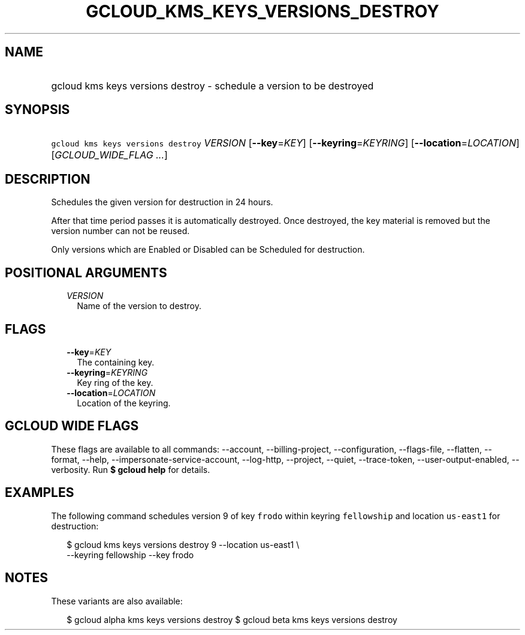 
.TH "GCLOUD_KMS_KEYS_VERSIONS_DESTROY" 1



.SH "NAME"
.HP
gcloud kms keys versions destroy \- schedule a version to be destroyed



.SH "SYNOPSIS"
.HP
\f5gcloud kms keys versions destroy\fR \fIVERSION\fR [\fB\-\-key\fR=\fIKEY\fR] [\fB\-\-keyring\fR=\fIKEYRING\fR] [\fB\-\-location\fR=\fILOCATION\fR] [\fIGCLOUD_WIDE_FLAG\ ...\fR]



.SH "DESCRIPTION"

Schedules the given version for destruction in 24 hours.

After that time period passes it is automatically destroyed. Once destroyed, the
key material is removed but the version number can not be reused.

Only versions which are Enabled or Disabled can be Scheduled for destruction.



.SH "POSITIONAL ARGUMENTS"

.RS 2m
.TP 2m
\fIVERSION\fR
Name of the version to destroy.


.RE
.sp

.SH "FLAGS"

.RS 2m
.TP 2m
\fB\-\-key\fR=\fIKEY\fR
The containing key.

.TP 2m
\fB\-\-keyring\fR=\fIKEYRING\fR
Key ring of the key.

.TP 2m
\fB\-\-location\fR=\fILOCATION\fR
Location of the keyring.


.RE
.sp

.SH "GCLOUD WIDE FLAGS"

These flags are available to all commands: \-\-account, \-\-billing\-project,
\-\-configuration, \-\-flags\-file, \-\-flatten, \-\-format, \-\-help,
\-\-impersonate\-service\-account, \-\-log\-http, \-\-project, \-\-quiet,
\-\-trace\-token, \-\-user\-output\-enabled, \-\-verbosity. Run \fB$ gcloud
help\fR for details.



.SH "EXAMPLES"

The following command schedules version 9 of key \f5frodo\fR within keyring
\f5fellowship\fR and location \f5us\-east1\fR for destruction:

.RS 2m
$ gcloud kms keys versions destroy 9 \-\-location us\-east1 \e
    \-\-keyring fellowship \-\-key frodo
.RE



.SH "NOTES"

These variants are also available:

.RS 2m
$ gcloud alpha kms keys versions destroy
$ gcloud beta kms keys versions destroy
.RE

